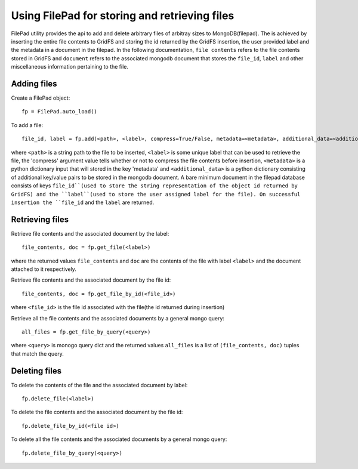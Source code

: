 ===============================================
Using FilePad for storing and retrieving files
===============================================


FilePad utility provides the api to add and delete arbitrary files of arbitray sizes to MongoDB(filepad).
The is achieved by inserting the entire file contents to GridFS and storing the id returned by the
GridFS insertion, the user provided label and the metadata in a document in the filepad. In the following
documentation, ``file contents`` refers to the file contents stored in GridFS and ``document`` refers to the
associated mongodb document that stores the ``file_id``, ``label`` and other miscellaneous information
pertaining to the file.

Adding files
==============

Create a FilePad object::

    fp = FilePad.auto_load()

To add a file::

    file_id, label = fp.add(<path>, <label>, compress=True/False, metadata=<metadata>, additional_data=<additional_data>)

where ``<path>`` is a string path to the file to be inserted, ``<label>`` is some
unique label that can be used to retrieve the file, the 'compress' argument value tells whether or not to compress
the file contents before insertion, ``<metadata>`` is a python dictionary input that will stored in the key 'metadata' and
``<additional_data>`` is a python dictionary consisting of additional key/value pairs to be stored
in the mongodb document. A bare minimum document in the filepad database consists of keys ``file_id``(used
to store the string representation of the object id returned by GridFS) and the ``label``(used to
store the user assigned label for the file).
On successful insertion the ``file_id`` and the ``label`` are returned.

Retrieving files
=================


Retrieve file contents and the associated document by the label::

    file_contents, doc = fp.get_file(<label>)

where the returned values ``file_contents`` and ``doc`` are the contents of the file with label ``<label>``
and the document attached to it respectively.

Retrieve file contents and the associated document by the file id::

    file_contents, doc = fp.get_file_by_id(<file_id>)

where ``<file_id>`` is the file id associated with the file(the id returned during insertion)

Retrieve all the file contents and the associated documents by a general mongo query::

    all_files = fp.get_file_by_query(<query>)

where ``<query>`` is monogo query dict and the returned values ``all_files`` is a list of ``(file_contents, doc)``
tuples that match the query.


Deleting files
=================

To delete the contents of the file and the associated document by label::

    fp.delete_file(<label>)

To delete the file contents and the associated document by the file id::

    fp.delete_file_by_id(<file id>)

To delete all the file contents and the associated documents by a general mongo query::

    fp.delete_file_by_query(<query>)


